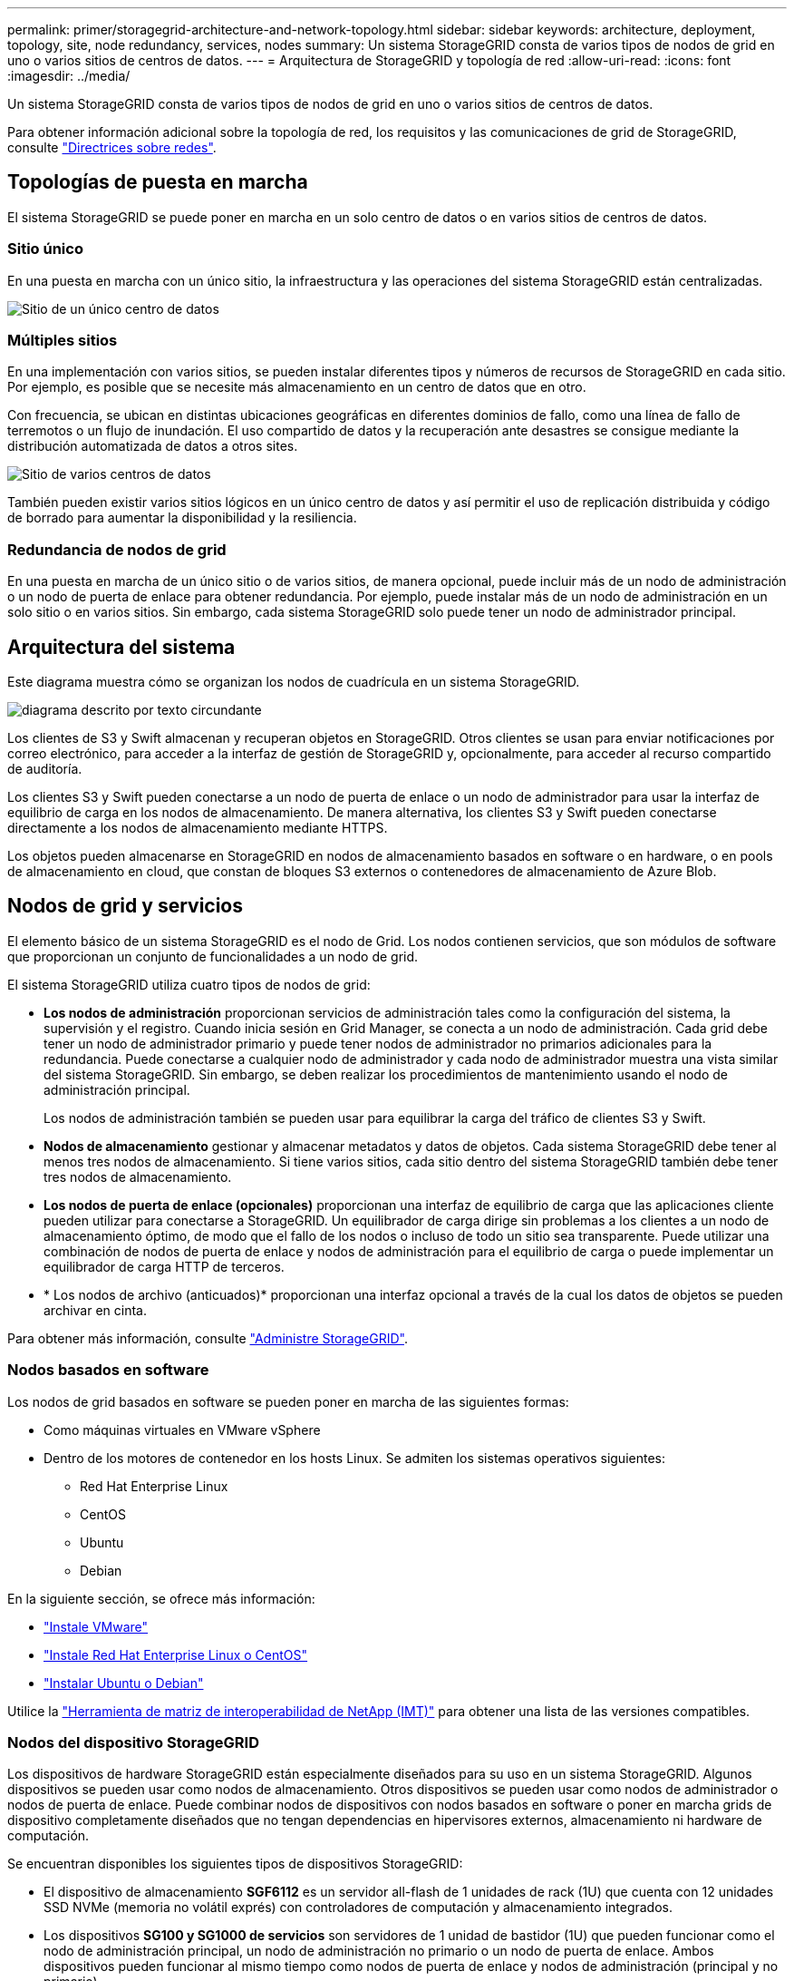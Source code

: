 ---
permalink: primer/storagegrid-architecture-and-network-topology.html 
sidebar: sidebar 
keywords: architecture, deployment, topology, site, node redundancy, services, nodes 
summary: Un sistema StorageGRID consta de varios tipos de nodos de grid en uno o varios sitios de centros de datos. 
---
= Arquitectura de StorageGRID y topología de red
:allow-uri-read: 
:icons: font
:imagesdir: ../media/


[role="lead"]
Un sistema StorageGRID consta de varios tipos de nodos de grid en uno o varios sitios de centros de datos.

Para obtener información adicional sobre la topología de red, los requisitos y las comunicaciones de grid de StorageGRID, consulte link:../network/index.html["Directrices sobre redes"].



== Topologías de puesta en marcha

El sistema StorageGRID se puede poner en marcha en un solo centro de datos o en varios sitios de centros de datos.



=== Sitio único

En una puesta en marcha con un único sitio, la infraestructura y las operaciones del sistema StorageGRID están centralizadas.

image::../media/data_center_site_single.png[Sitio de un único centro de datos]



=== Múltiples sitios

En una implementación con varios sitios, se pueden instalar diferentes tipos y números de recursos de StorageGRID en cada sitio. Por ejemplo, es posible que se necesite más almacenamiento en un centro de datos que en otro.

Con frecuencia, se ubican en distintas ubicaciones geográficas en diferentes dominios de fallo, como una línea de fallo de terremotos o un flujo de inundación. El uso compartido de datos y la recuperación ante desastres se consigue mediante la distribución automatizada de datos a otros sites.

image::../media/data_center_sites_multiple.png[Sitio de varios centros de datos]

También pueden existir varios sitios lógicos en un único centro de datos y así permitir el uso de replicación distribuida y código de borrado para aumentar la disponibilidad y la resiliencia.



=== Redundancia de nodos de grid

En una puesta en marcha de un único sitio o de varios sitios, de manera opcional, puede incluir más de un nodo de administración o un nodo de puerta de enlace para obtener redundancia. Por ejemplo, puede instalar más de un nodo de administración en un solo sitio o en varios sitios. Sin embargo, cada sistema StorageGRID solo puede tener un nodo de administrador principal.



== Arquitectura del sistema

Este diagrama muestra cómo se organizan los nodos de cuadrícula en un sistema StorageGRID.

image::../media/grid_nodes_and_components.png[diagrama descrito por texto circundante]

Los clientes de S3 y Swift almacenan y recuperan objetos en StorageGRID. Otros clientes se usan para enviar notificaciones por correo electrónico, para acceder a la interfaz de gestión de StorageGRID y, opcionalmente, para acceder al recurso compartido de auditoría.

Los clientes S3 y Swift pueden conectarse a un nodo de puerta de enlace o un nodo de administrador para usar la interfaz de equilibrio de carga en los nodos de almacenamiento. De manera alternativa, los clientes S3 y Swift pueden conectarse directamente a los nodos de almacenamiento mediante HTTPS.

Los objetos pueden almacenarse en StorageGRID en nodos de almacenamiento basados en software o en hardware, o en pools de almacenamiento en cloud, que constan de bloques S3 externos o contenedores de almacenamiento de Azure Blob.



== Nodos de grid y servicios

El elemento básico de un sistema StorageGRID es el nodo de Grid. Los nodos contienen servicios, que son módulos de software que proporcionan un conjunto de funcionalidades a un nodo de grid.

El sistema StorageGRID utiliza cuatro tipos de nodos de grid:

* *Los nodos de administración* proporcionan servicios de administración tales como la configuración del sistema, la supervisión y el registro. Cuando inicia sesión en Grid Manager, se conecta a un nodo de administración. Cada grid debe tener un nodo de administrador primario y puede tener nodos de administrador no primarios adicionales para la redundancia. Puede conectarse a cualquier nodo de administrador y cada nodo de administrador muestra una vista similar del sistema StorageGRID. Sin embargo, se deben realizar los procedimientos de mantenimiento usando el nodo de administración principal.
+
Los nodos de administración también se pueden usar para equilibrar la carga del tráfico de clientes S3 y Swift.

* *Nodos de almacenamiento* gestionar y almacenar metadatos y datos de objetos. Cada sistema StorageGRID debe tener al menos tres nodos de almacenamiento. Si tiene varios sitios, cada sitio dentro del sistema StorageGRID también debe tener tres nodos de almacenamiento.
* *Los nodos de puerta de enlace (opcionales)* proporcionan una interfaz de equilibrio de carga que las aplicaciones cliente pueden utilizar para conectarse a StorageGRID. Un equilibrador de carga dirige sin problemas a los clientes a un nodo de almacenamiento óptimo, de modo que el fallo de los nodos o incluso de todo un sitio sea transparente. Puede utilizar una combinación de nodos de puerta de enlace y nodos de administración para el equilibrio de carga o puede implementar un equilibrador de carga HTTP de terceros.
* * Los nodos de archivo (anticuados)* proporcionan una interfaz opcional a través de la cual los datos de objetos se pueden archivar en cinta.


Para obtener más información, consulte link:../admin/index.html["Administre StorageGRID"].



=== Nodos basados en software

Los nodos de grid basados en software se pueden poner en marcha de las siguientes formas:

* Como máquinas virtuales en VMware vSphere
* Dentro de los motores de contenedor en los hosts Linux. Se admiten los sistemas operativos siguientes:
+
** Red Hat Enterprise Linux
** CentOS
** Ubuntu
** Debian




En la siguiente sección, se ofrece más información:

* link:../vmware/index.html["Instale VMware"]
* link:../rhel/index.html["Instale Red Hat Enterprise Linux o CentOS"]
* link:../ubuntu/index.html["Instalar Ubuntu o Debian"]


Utilice la https://imt.netapp.com/matrix/#welcome["Herramienta de matriz de interoperabilidad de NetApp (IMT)"^] para obtener una lista de las versiones compatibles.



=== Nodos del dispositivo StorageGRID

Los dispositivos de hardware StorageGRID están especialmente diseñados para su uso en un sistema StorageGRID. Algunos dispositivos se pueden usar como nodos de almacenamiento. Otros dispositivos se pueden usar como nodos de administrador o nodos de puerta de enlace. Puede combinar nodos de dispositivos con nodos basados en software o poner en marcha grids de dispositivo completamente diseñados que no tengan dependencias en hipervisores externos, almacenamiento ni hardware de computación.

Se encuentran disponibles los siguientes tipos de dispositivos StorageGRID:

* El dispositivo de almacenamiento *SGF6112* es un servidor all-flash de 1 unidades de rack (1U) que cuenta con 12 unidades SSD NVMe (memoria no volátil exprés) con controladores de computación y almacenamiento integrados.
* Los dispositivos *SG100 y SG1000 de servicios* son servidores de 1 unidad de bastidor (1U) que pueden funcionar como el nodo de administración principal, un nodo de administración no primario o un nodo de puerta de enlace. Ambos dispositivos pueden funcionar al mismo tiempo como nodos de puerta de enlace y nodos de administración (principal y no primario).
* El dispositivo de almacenamiento *SG6000* funciona como nodo de almacenamiento y combina el controlador de computación SG6000-CN 1U con una bandeja de controladoras de almacenamiento 2U o 4U. El SG6000 está disponible en dos modelos:
+
** *SGF6024*: Combina el controlador informático SG6000-CN con una bandeja de controlador de almacenamiento 2U que incluye 24 unidades de estado sólido (SSD) y controladores de almacenamiento redundantes.
** *SG6060*: Combina el controlador de computación SG6000-CN con un alojamiento de 4U que incluye 58 unidades NL-SAS, 2 SSD y controladoras de almacenamiento redundantes. Cada dispositivo SG6060 admite una o dos bandejas de expansión de 60 unidades, que ofrecen hasta 178 unidades dedicadas al almacenamiento de objetos.


* El dispositivo de almacenamiento *SG5700* es una plataforma de almacenamiento e informática integrada que funciona como nodo de almacenamiento. SG5700 está disponible en dos modelos:
+
** *SG5712*: Carcasa 2U que incluye 12 unidades NL-SAS y controladoras integradas de almacenamiento e informática.
** *SG5760*: Carcasa 4U que incluye 60 unidades NL-SAS y controladoras de almacenamiento e informática integradas.




En la siguiente sección, se ofrece más información:

* https://hwu.netapp.com["Hardware Universe de NetApp"^]
* link:../installconfig/hardware-description-sg6100.html["Dispositivo de almacenamiento SGF6112"]
* link:../installconfig/hardware-description-sg100-and-1000.html["Servicios de aplicaciones SG100 y SG1000"]
* link:../installconfig/hardware-description-sg6000.html["Dispositivos de almacenamiento SG6000"]
* link:../installconfig/hardware-description-sg5700.html["Dispositivos de almacenamiento SG5700"]




=== Servicios primarios para nodos de administración

En la siguiente tabla se muestran los servicios principales de los nodos de administrador; sin embargo, esta tabla no enumera todos los servicios de nodo.

[cols="1a,2a"]
|===
| Servicio | Función de la tecla 


 a| 
Sistema de gestión de auditorías (AMS)
 a| 
Realiza un seguimiento de la actividad y los eventos del sistema.



 a| 
Nodo de gestión de configuraciones (CMN)
 a| 
Gestiona la configuración en todo el sistema. Solo nodo de administrador principal.



 a| 
Interfaz de programas de aplicaciones de gestión (API de gestión)
 a| 
Procesa las solicitudes de la API de gestión de grid y la API de gestión de inquilinos.



 a| 
Alta disponibilidad
 a| 
Administra direcciones IP virtuales de alta disponibilidad para grupos de nodos de administración y nodos de puerta de enlace.

*Nota:* este servicio también se encuentra en los nodos Gateway.



 a| 
Equilibrador de carga
 a| 
Proporciona el equilibrio de carga del tráfico de S3 y Swift desde los clientes a los nodos de almacenamiento.

*Nota:* este servicio también se encuentra en los nodos Gateway.



 a| 
Sistema de gestión de redes (NMS)
 a| 
Proporciona funcionalidad para Grid Manager.



 a| 
Prometheus
 a| 
Recopila y almacena métricas de series temporales de los servicios en todos los nodos.



 a| 
Monitor de estado del servidor (SSM)
 a| 
Supervisa el sistema operativo y el hardware subyacente.

|===


=== Servicios principales para nodos de almacenamiento

En la siguiente tabla se muestran los servicios principales de los nodos de almacenamiento; sin embargo, esta tabla no enumera todos los servicios de los nodos.


NOTE: Algunos servicios, como el servicio ADC y el servicio RSM, normalmente solo existen en tres nodos de almacenamiento de cada sitio.

[cols="1a,2a"]
|===
| Servicio | Función de la tecla 


 a| 
Cuenta (acct)
 a| 
Administra cuentas de arrendatario.



 a| 
Controlador de dominio administrativo (ADC)
 a| 
Mantiene la topología y la configuración en todo el grid.



 a| 
Cassandra
 a| 
Almacena y protege los metadatos de objetos.



 a| 
Cassandra Reaper
 a| 
Realiza reparaciones automáticas de metadatos de objetos.



 a| 
Segmento
 a| 
Gestiona datos codificados de borrado y fragmentos de paridad.



 a| 
Transmisor de datos (dmv)
 a| 
Transfiere datos a Cloud Storage Pools.



 a| 
Almacén de datos distribuidos (DDS)
 a| 
Supervisa el almacenamiento de metadatos de objetos.



 a| 
Identidad (no)
 a| 
Federe las identidades de usuario de LDAP y Active Directory.



 a| 
Router de distribución local (LDR)
 a| 
Procesa las solicitudes del protocolo de almacenamiento de objetos y gestiona los datos de objetos en el disco.



 a| 
Máquina de estado replicada (RSM)
 a| 
Garantiza que las solicitudes de servicios de la plataforma S3 se envíen a sus respectivos puntos finales.



 a| 
Monitor de estado del servidor (SSM)
 a| 
Supervisa el sistema operativo y el hardware subyacente.

|===


=== Servicios principales para nodos de puerta de enlace

La siguiente tabla muestra los servicios principales para los nodos de puerta de enlace; sin embargo, esta tabla no enumera todos los servicios de nodo.

[cols="1a,2a"]
|===
| Servicio | Función de la tecla 


 a| 
Alta disponibilidad
 a| 
Administra direcciones IP virtuales de alta disponibilidad para grupos de nodos de administración y nodos de puerta de enlace.

*Nota:* este servicio también se encuentra en los nodos de administración.



 a| 
Equilibrador de carga
 a| 
Proporciona un equilibrio de carga de capa 7 del tráfico de S3 y Swift de clientes a nodos de almacenamiento. Este es el mecanismo de equilibrio de carga recomendado.

*Nota:* este servicio también se encuentra en los nodos de administración.



 a| 
Monitor de estado del servidor (SSM)
 a| 
Supervisa el sistema operativo y el hardware subyacente.

|===


=== Servicios principales para nodos de archivado

En la siguiente tabla se muestran los servicios principales para los nodos de archivado (ahora anticuados); sin embargo, esta tabla no muestra todos los servicios de nodo.


NOTE: La compatibilidad con los nodos de archivo está obsoleta y se eliminará en una versión futura.

[cols="1a,2a"]
|===
| Servicio | Función de la tecla 


 a| 
Archivo (ARC)
 a| 
Se comunica con un sistema de almacenamiento en cinta externo Tivoli Storage Manager (TSM).



 a| 
Monitor de estado del servidor (SSM)
 a| 
Supervisa el sistema operativo y el hardware subyacente.

|===


=== Servicios de StorageGRID

A continuación, se muestra una lista completa de los servicios StorageGRID.

* *Servicio de cuenta Forwarder*
+
Proporciona una interfaz para que el servicio Load Balancer pueda consultar el Servicio de cuenta en hosts remotos y proporciona notificaciones de cambios de configuración de Load Balancer Endpoint al servicio Load Balancer. El servicio Load Balancer está presente en los nodos de administración y de puerta de enlace.

* *Servicio ADC (controlador de dominio administrativo)*
+
Mantiene información de topología, proporciona servicios de autenticación y responde a las consultas de los servicios LDR y CMN. El servicio de ADC está presente en cada uno de los tres primeros nodos de almacenamiento instalados en un sitio.

* *Servicio AMS (sistema de Gestión de Auditoría)*
+
Supervisa y registra todos los eventos y transacciones auditados del sistema en un archivo de registro de texto. El servicio AMS está presente en los nodos Admin.

* *Servicio ARC (Archivo)*
+
Ofrece la interfaz de gestión con la que se configuran las conexiones a un almacenamiento de archivado externo, como cloud a través de una interfaz S3 o una cinta a través del middleware TSM. El servicio ARC está presente en los nodos de archivado.

* *Cassandra Servicio Reaper*
+
Realiza reparaciones automáticas de metadatos de objetos. El servicio Cassandra Reaper está presente en todos los nodos de almacenamiento.

* *Servicio de Chunk*
+
Gestiona datos codificados de borrado y fragmentos de paridad. El servicio Chunk está presente en los nodos de almacenamiento.

* *Servicio CMN (nodo de administración de configuración)*
+
Gestiona las configuraciones de todo el sistema y las tareas de grid. Cada cuadrícula tiene un servicio CMN, que está presente en el nodo de administración principal.

* *Servicio DDS (almacén de datos distribuido)*
+
Interactúa con la base de datos de Cassandra para gestionar los metadatos de objetos. El servicio DDS está presente en los nodos de almacenamiento.

* *Servicio DMV (Data Mover)*
+
Mueve los datos a extremos de cloud. El servicio DMV está presente en los nodos de almacenamiento.

* *Servicio IP dinámico*
+
Supervisa la cuadrícula para los cambios dinámicos de IP y actualiza las configuraciones locales. El servicio IP dinámica (dynip) está presente en todos los nodos.

* *Servicio Grafana*
+
Se utiliza para la visualización de métricas en Grid Manager. El servicio Grafana se encuentra en los nodos de administración.

* *Servicio de alta disponibilidad*
+
Administra IP virtuales de alta disponibilidad en nodos configurados en la página grupos de alta disponibilidad. El servicio de alta disponibilidad está presente en los nodos de administración y de puerta de enlace. Este servicio también se conoce como servicio de keepalived.

* *Servicio de identidad (idnt)*
+
Federe las identidades de usuario de LDAP y Active Directory. El servicio de identidades (idnt) está presente en tres nodos de almacenamiento en cada sitio.

* *Servicio de Árbitros Lambda*
+
Gestiona solicitudes S3 Select ObjectContent.

* *Servicio de equilibrador de carga*
+
Proporciona el equilibrio de carga del tráfico de S3 y Swift desde los clientes a los nodos de almacenamiento. El servicio Load Balancer se puede configurar a través de la página de configuración Load Balancer Endpoints. El servicio Load Balancer está presente en los nodos de administración y de puerta de enlace. Este servicio también se conoce como servicio nginx-gw.

* *Servicio LDR (router de distribución local)*
+
Gestiona el almacenamiento y la transferencia de contenido dentro de la cuadrícula. El servicio LDR está presente en los nodos de almacenamiento.

* *Servicio de MDaemon de control de servicio de información MISCd*
+
Proporciona una interfaz para consultar y gestionar servicios en otros nodos y para gestionar configuraciones de entorno en el nodo, como consultar el estado de los servicios que se ejecutan en otros nodos. El servicio MISCd está presente en todos los nodos.

* *servicio nginx*
+
Actúa como mecanismo de autenticación y comunicación segura para que varios servicios de grid (como Prometheus y Dynamic IP) puedan comunicarse con servicios de otros nodos a través de las API HTTPS. El servicio nginx está presente en todos los nodos.

* *servicio nginx-gw*
+
Activa el servicio Load Balancer. El servicio nginx-gw está presente en los nodos Admin y Gateway.

* *Servicio NMS (sistema de administración de redes)*
+
Activa las opciones de supervisión, generación de informes y configuración que se muestran a través de Grid Manager. El servicio NMS está presente en los nodos Admin.

* *Servicio de persistencia*
+
Administra los archivos del disco raíz que deben persistir durante un reinicio. El servicio de persistencia está presente en todos los nodos.

* *Servicio Prometheus*
+
Recopila métricas de series temporales de los servicios en todos los nodos. El servicio Prometheus está presente en los nodos de administración.

* *Servicio RSM (Servicio de máquina de estado replicado)*
+
Garantiza que las solicitudes de servicio de la plataforma se envíen a sus respectivos extremos. El servicio RSM está presente en los nodos de almacenamiento que utilizan el servicio ADC.

* *Servicio SSM (Monitor de estado del servidor)*
+
Supervisa las condiciones del hardware e informa al servicio NMS. En todos los nodos de cuadrícula hay una instancia del servicio SSM.

* *Servicio de colector de traza*
+
Realiza la recogida de seguimiento para recopilar información que el soporte técnico utiliza. El servicio de colector de traza utiliza el software de código abierto Jäger y está presente en los nodos de administración.


